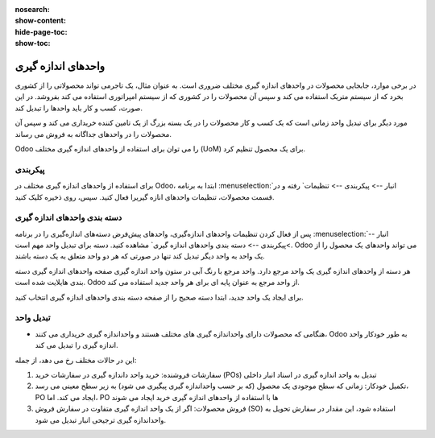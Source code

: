:nosearch:
:show-content:
:hide-page-toc:
:show-toc:

===========================================
واحدهای اندازه گیری
===========================================

در برخی موارد، جابجایی محصولات در واحدهای اندازه گیری مختلف ضروری است. به عنوان مثال، یک تاجرمی تواند محصولاتی را از کشوری بخرد که از سیستم متریک استفاده می کند و سپس آن محصولات را در کشوری که از سیستم امپراتوری استفاده می کند بفروشد. در این صورت، کسب و کار باید واحدها را تبدیل کند.



مورد دیگر برای تبدیل واحد زمانی است که یک کسب و کار محصولات را در یک بسته بزرگ از یک تامین کننده خریداری می کند و سپس آن محصولات را در واحدهای جداگانه به فروش می رساند.



Odoo را می توان برای استفاده از واحدهای اندازه گیری مختلف (UoM) برای یک محصول تنظیم کرد.


پیکربندی
------------------------------------------
برای استفاده از واحدهای اندازه گیری مختلف در Odoo، ابتدا به برنامه  :menuselection:`انبار --> پیکربندی --> تنظیمات` رفته و در قسمت محصولات، تنظیمات واحدهای انازه گیریرا فعال کنید. سپس، روی ذخیره کلیک کنید.


.. image:: img/product replenishment/s29.jpg
    :align: center
    :alt: انبار.


دسته بندی واحدهای اندازه گیری
---------------------------------------------
پس از فعال کردن تنظیمات واحدهای اندازه‌گیری، واحدهای پیش‌فرض دسته‌های اندازه‌گیری را در برنامه  :menuselection:`انبار -->پیکربندی --> دسته بندی واحدهای اندازه گیری` مشاهده کنید. دسته برای تبدیل واحد مهم است. Odoo می تواند واحدهای یک محصول را از یک واحد به واحد دیگر تبدیل کند تنها در صورتی که هر دو واحد متعلق به یک دسته باشند.


.. image:: img/product replenishment/s30.jpg
    :align: center
    :alt: انبار.


.. image:: img/product replenishment/s31.jpg
    :align: center
    :alt: انبار.



هر دسته از واحدهای اندازه گیری یک واحد مرجع دارد. واحد مرجع با رنگ آبی در ستون واحد اندازه گیری صفحه واحدهای اندازه گیری دسته بندی هایلایت شده است. Odoo از واحد مرجع به عنوان پایه ای برای هر واحد جدید استفاده می کند.


برای ایجاد یک واحد جدید، ابتدا دسته صحیح را از صفحه دسته بندی واحدهای اندازه گیری انتخاب کنید.

.. image:: img/product replenishment/s32.jpg
    :align: center
    :alt: انبار.



تبدیل واحد
---------------------------------------------------

- هنگامی که محصولات دارای  واحداندازه گیری های مختلف هستند و واحداندازه گیری خریداری می کنند، Odoo به طور خودکار واحد اندازه گیری را تبدیل می کند.

این در حالات مختلف رخ می دهد، از جمله:


#. سفارشات فروشنده: خرید واحد داندازه گیری در سفارشات خرید (POs) تبدیل به واحد اندازه گیری در اسناد انبار داخلی

#. تکمیل خودکار: زمانی که سطح موجودی یک محصول (که بر حسب واحداندازه گیری پیگیری می شود) به زیر سطح معینی می رسد، PO ایجاد می کند. اما، PO ها با استفاده از واحدهای اندازه گیری خرید ایجاد می شوند

#. فروش محصولات: اگر از یک واحد اندازه گیری  متفاوت در سفارش فروش (SO) استفاده شود، این مقدار در سفارش تحویل به واحداندازه گیری ترجیحی انبار تبدیل می شود.

